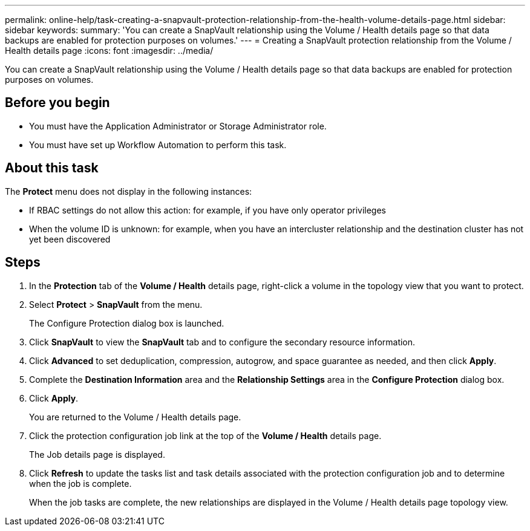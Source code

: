 ---
permalink: online-help/task-creating-a-snapvault-protection-relationship-from-the-health-volume-details-page.html
sidebar: sidebar
keywords: 
summary: 'You can create a SnapVault relationship using the Volume / Health details page so that data backups are enabled for protection purposes on volumes.'
---
= Creating a SnapVault protection relationship from the Volume / Health details page
:icons: font
:imagesdir: ../media/

[.lead]
You can create a SnapVault relationship using the Volume / Health details page so that data backups are enabled for protection purposes on volumes.

== Before you begin

* You must have the Application Administrator or Storage Administrator role.
* You must have set up Workflow Automation to perform this task.

== About this task

The *Protect* menu does not display in the following instances:

* If RBAC settings do not allow this action: for example, if you have only operator privileges
* When the volume ID is unknown: for example, when you have an intercluster relationship and the destination cluster has not yet been discovered

== Steps

. In the *Protection* tab of the *Volume / Health* details page, right-click a volume in the topology view that you want to protect.
. Select *Protect* > *SnapVault* from the menu.
+
The Configure Protection dialog box is launched.

. Click *SnapVault* to view the *SnapVault* tab and to configure the secondary resource information.
. Click *Advanced* to set deduplication, compression, autogrow, and space guarantee as needed, and then click *Apply*.
. Complete the *Destination Information* area and the *Relationship Settings* area in the *Configure Protection* dialog box.
. Click *Apply*.
+
You are returned to the Volume / Health details page.

. Click the protection configuration job link at the top of the *Volume / Health* details page.
+
The Job details page is displayed.

. Click *Refresh* to update the tasks list and task details associated with the protection configuration job and to determine when the job is complete.
+
When the job tasks are complete, the new relationships are displayed in the Volume / Health details page topology view.

